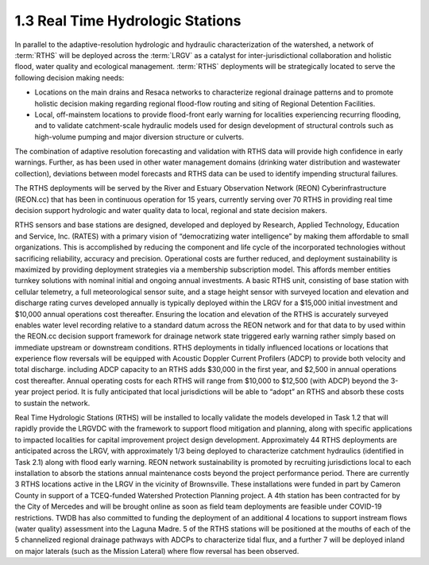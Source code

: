 1.3 Real Time Hydrologic Stations
=============================

In parallel to the adaptive-resolution hydrologic and hydraulic characterization of the watershed, a network of :term:`RTHS` will be deployed across the :term:`LRGV` as a catalyst for inter-jurisdictional collaboration and holistic flood, water quality and ecological management. :term:`RTHS` deployments will be strategically located to serve the following decision making needs:

*   Locations on the main drains and Resaca networks to characterize regional drainage patterns and to promote holistic decision making regarding regional flood-flow routing and siting of Regional Detention Facilities.
*   Local, off-mainstem locations to provide flood-front early warning for localities experiencing recurring flooding, and to validate catchment-scale hydraulic models used for design development of structural controls such as high-volume pumping and major diversion structure or culverts.

The combination of adaptive resolution forecasting and validation with RTHS data will provide high confidence in early warnings. Further, as has been used in other water management domains (drinking water distribution and wastewater collection), deviations between model forecasts and RTHS data can be used to identify impending structural failures.

The RTHS deployments will be served by the River and Estuary Observation Network (REON) Cyberinfrastructure (REON.cc) that has been in continuous operation for 15 years, currently serving over 70 RTHS in providing real time decision support hydrologic and water quality data to local, regional and state decision makers.

RTHS sensors and base stations are designed, developed and deployed by Research, Applied Technology, Education and Service, Inc. (RATES) with a primary vision of “democratizing water intelligence” by making them affordable to small organizations. This is accomplished by reducing the component and life cycle of the incorporated technologies without sacrificing reliability, accuracy and precision. Operational costs are further reduced, and deployment sustainability is maximized by providing deployment strategies via a membership subscription model. This affords member entities turnkey solutions with nominal initial and ongoing annual investments.
A basic RTHS unit, consisting of base station with cellular telemetry, a full meteorological
sensor suite, and a stage height sensor with surveyed location and elevation and discharge
rating curves developed annually is typically deployed within the LRGV for a $15,000 initial
investment and $10,000 annual operations cost thereafter. Ensuring the location and elevation of the RTHS is accurately surveyed enables water level recording relative to a standard datum across the REON network and for that data to by used within the REON.cc decision support framework for drainage network state triggered early warning rather simply based on immediate upstream or downstream conditions. RTHS deployments in tidally influenced locations or locations that experience flow reversals will be equipped with Acoustic Doppler Current Profilers (ADCP) to provide both velocity and total discharge. including ADCP capacity to an RTHS adds $30,000 in the first year, and $2,500 in annual operations cost thereafter. Annual operating costs for each RTHS will range from $10,000 to $12,500 (with ADCP) beyond the 3-year project period. It is fully anticipated that local jurisdictions will be able to “adopt” an RTHS and absorb
these costs to sustain the network.

Real Time Hydrologic Stations (RTHS) will be installed to locally validate the models developed in Task 1.2 that will rapidly provide the LRGVDC with the framework to support flood mitigation and planning, along with specific applications to impacted localities for capital improvement project design development. Approximately 44 RTHS deployments are anticipated across the LRGV, with approximately 1/3 being deployed to characterize catchment hydraulics (identified in Task 2.1) along with flood early warning. REON network sustainability is promoted by recruiting jurisdictions local to each installation to absorb the stations annual maintenance costs beyond the project performance period. There are currently 3 RTHS locations active in the LRGV in the vicinity of Brownsville. These installations were funded in part by Cameron County in support of a TCEQ-funded Watershed Protection Planning project. A 4th station has been contracted for by the City of Mercedes and will be brought online as soon as field team deployments are feasible under COVID-19 restrictions. TWDB has also committed to funding the deployment of an additional 4 locations to support instream flows (water quality) assessment into the Laguna Madre. 5 of the RTHS stations will be positioned at the mouths of each of the 5 channelized regional drainage pathways with ADCPs to characterize tidal flux, and a further 7 will be deployed inland on major laterals (such as the Mission Lateral) where flow reversal has been observed.


